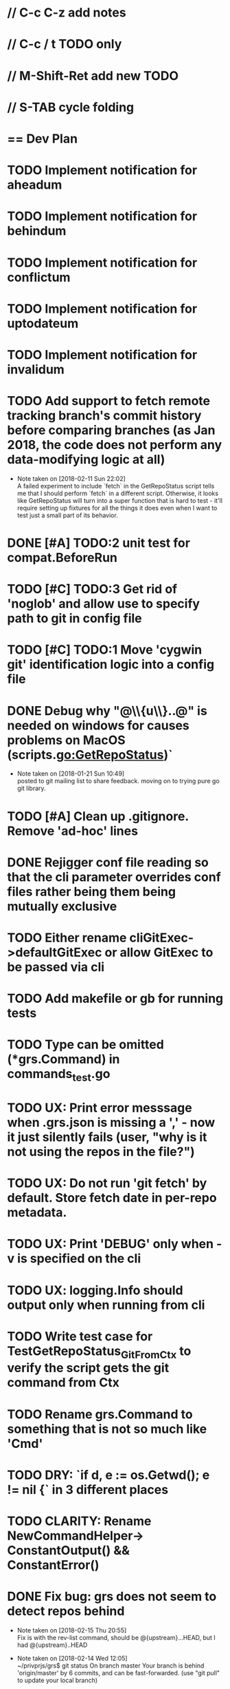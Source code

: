 #+STARTUP: content
#+PRIORITIES: A E C
* // C-c C-z add notes
* // C-c / t TODO only
* // M-Shift-Ret add new TODO
* // S-TAB cycle folding
* == Dev Plan
* TODO Implement notification for aheadum
* TODO Implement notification for behindum
* TODO Implement notification for conflictum
* TODO Implement notification for uptodateum
* TODO Implement notification for invalidum
* TODO Add support to fetch remote tracking branch's commit history before comparing branches (as Jan 2018, the code does not perform any data-modifying logic at all)
  - Note taken on [2018-02-11 Sun 22:02] \\
    A failed experiment to include `fetch` in the GetRepoStatus script tells
    me that I should perform `fetch` in a different script. Otherwise, it looks like
    GetRepoStatus will turn into a super function that is hard to test - 
    it'll require setting up fixtures for all the things it does even when I
    want to test just a small part of its behavior.
* DONE [#A] TODO:2 unit test for compat.BeforeRun
* TODO [#C] TODO:3 Get rid of 'noglob' and allow use to specify path to git in config file
* TODO [#C] TODO:1 Move 'cygwin git' identification logic into a config file
* DONE Debug why "@\\{u\\}..@" is needed on windows for causes problems on MacOS (scripts.go:GetRepoStatus)`
   - Note taken on [2018-01-21 Sun 10:49] \\
     posted to git mailing list to share feedback. moving on to trying pure go git library.
* TODO [#A] Clean up .gitignore. Remove 'ad-hoc' lines
* DONE Rejigger conf file reading so that the cli parameter overrides conf files rather being them being mutually exclusive
* TODO Either rename cliGitExec->defaultGitExec or allow GitExec to be passed via cli
* TODO Add makefile or gb for running tests
* TODO Type can be omitted (*grs.Command) in commands_test.go
* TODO UX: Print error messsage when .grs.json is missing a ',' - now it just silently fails (user, "why is it not using the repos in the file?")
* TODO UX: Do not run 'git fetch' by default. Store fetch date in per-repo metadata. 
* TODO UX: Print 'DEBUG' only when -v is specified on the cli
* TODO UX: logging.Info should output only when running from cli
* TODO Write test case for TestGetRepoStatus_Git_From_Ctx to verify the script gets the git command from Ctx
  SCHEDULED: <2018-02-11 Sun>
* TODO Rename grs.Command to something that is not so much like 'Cmd'
* TODO DRY: `if d, e := os.Getwd(); e != nil {` in 3 different places
* TODO CLARITY: Rename NewCommandHelper-> ConstantOutput() && ConstantError()
* DONE Fix bug: grs does not seem to detect repos behind
  - Note taken on [2018-02-15 Thu 20:55] \\
    Fix is with the rev-list command, should be @{upstream}...HEAD, but I had @{upstream}..HEAD
  - Note taken on [2018-02-14 Wed 12:05] \\
    ~/privprjs/grs$ git status
    On branch master
    Your branch is behind 'origin/master' by 6 commits, and can be fast-forwarded.
      (use "git pull" to update your local branch)
    
    nothing to commit, working tree clean
    ~/privprjs/grs$ ~/bin/grs2 
    [DEBUG] Using hard-coded script `GetRepoStatus`
    repos [/Users/jcheng/privprjs/dotfiles] status is UP-TO-DATE
    repos [/Users/jcheng/privprjs/grs] status is UP-TO-DATE
* DONE CRITICAL: Look into 'ssh: Could not resolve hostname github.com: Non-recoverable failure in name resolution' on windows
